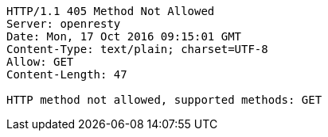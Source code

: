 [source,http,options="nowrap"]
----
HTTP/1.1 405 Method Not Allowed
Server: openresty
Date: Mon, 17 Oct 2016 09:15:01 GMT
Content-Type: text/plain; charset=UTF-8
Allow: GET
Content-Length: 47

HTTP method not allowed, supported methods: GET
----